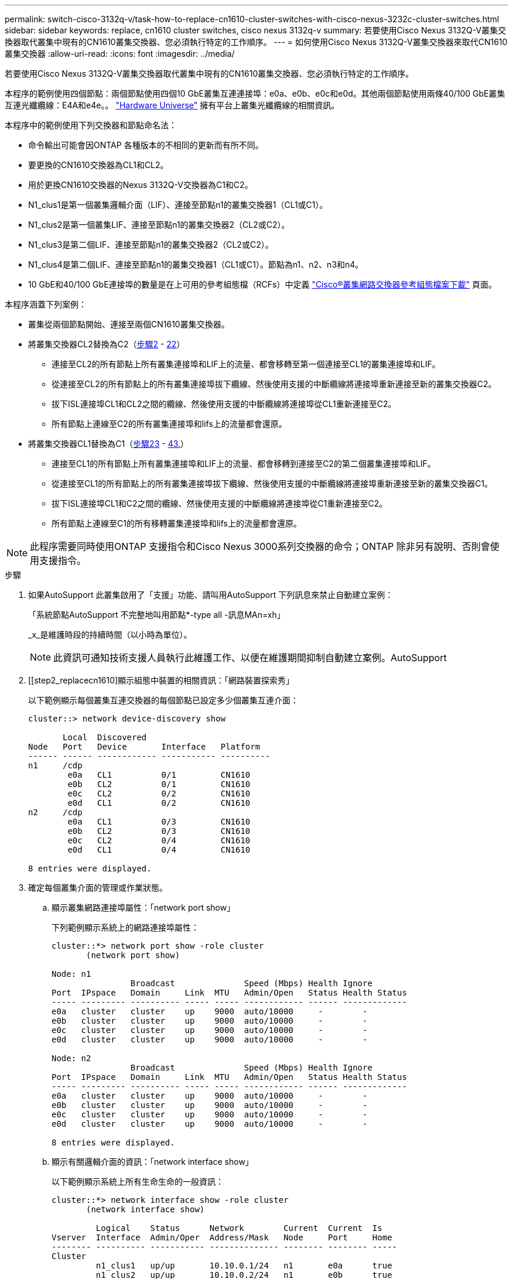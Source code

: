 ---
permalink: switch-cisco-3132q-v/task-how-to-replace-cn1610-cluster-switches-with-cisco-nexus-3232c-cluster-switches.html 
sidebar: sidebar 
keywords: replace, cn1610 cluster switches, cisco nexus 3132q-v 
summary: 若要使用Cisco Nexus 3132Q-V叢集交換器取代叢集中現有的CN1610叢集交換器、您必須執行特定的工作順序。 
---
= 如何使用Cisco Nexus 3132Q-V叢集交換器來取代CN1610叢集交換器
:allow-uri-read: 
:icons: font
:imagesdir: ../media/


[role="lead"]
若要使用Cisco Nexus 3132Q-V叢集交換器取代叢集中現有的CN1610叢集交換器、您必須執行特定的工作順序。

本程序的範例使用四個節點：兩個節點使用四個10 GbE叢集互連連接埠：e0a、e0b、e0c和e0d。其他兩個節點使用兩條40/100 GbE叢集互連光纖纜線：E4A和e4e。。 link:https://hwu.netapp.com/["Hardware Universe"^] 擁有平台上叢集光纖纜線的相關資訊。

本程序中的範例使用下列交換器和節點命名法：

* 命令輸出可能會因ONTAP 各種版本的不相同的更新而有所不同。
* 要更換的CN1610交換器為CL1和CL2。
* 用於更換CN1610交換器的Nexus 3132Q-V交換器為C1和C2。
* N1_clus1是第一個叢集邏輯介面（LIF）、連接至節點n1的叢集交換器1（CL1或C1）。
* N1_clus2是第一個叢集LIF、連接至節點n1的叢集交換器2（CL2或C2）。
* N1_clus3是第二個LIF、連接至節點n1的叢集交換器2（CL2或C2）。
* N1_clus4是第二個LIF、連接至節點n1的叢集交換器1（CL1或C1）。節點為n1、n2、n3和n4。
* 10 GbE和40/100 GbE連接埠的數量是在上可用的參考組態檔（RCFs）中定義 https://mysupport.netapp.com/NOW/download/software/sanswitch/fcp/Cisco/netapp_cnmn/download.shtml["Cisco®叢集網路交換器參考組態檔案下載"^] 頁面。


本程序涵蓋下列案例：

* 叢集從兩個節點開始、連接至兩個CN1610叢集交換器。
* 將叢集交換器CL2替換為C2（<<step2_replacecn1610,步驟2>> - <<step22_replacecn1610,22>>）
+
** 連接至CL2的所有節點上所有叢集連接埠和LIF上的流量、都會移轉至第一個連接至CL1的叢集連接埠和LIF。
** 從連接至CL2的所有節點上的所有叢集連接埠拔下纜線、然後使用支援的中斷纜線將連接埠重新連接至新的叢集交換器C2。
** 拔下ISL連接埠CL1和CL2之間的纜線、然後使用支援的中斷纜線將連接埠從CL1重新連接至C2。
** 所有節點上連線至C2的所有叢集連接埠和lifs上的流量都會還原。


* 將叢集交換器CL1替換為C1（<<step23_replacecn1610,步驟23>> - <<step43_replacecn1610,43.>>）
+
** 連接至CL1的所有節點上所有叢集連接埠和LIF上的流量、都會移轉到連接至C2的第二個叢集連接埠和LIF。
** 從連接至CL1的所有節點上的所有叢集連接埠拔下纜線、然後使用支援的中斷纜線將連接埠重新連接至新的叢集交換器C1。
** 拔下ISL連接埠CL1和C2之間的纜線、然後使用支援的中斷纜線將連接埠從C1重新連接至C2。
** 所有節點上連線至C1的所有移轉叢集連接埠和lifs上的流量都會還原。





NOTE: 此程序需要同時使用ONTAP 支援指令和Cisco Nexus 3000系列交換器的命令；ONTAP 除非另有說明、否則會使用支援指令。

.步驟
. 如果AutoSupport 此叢集啟用了「支援」功能、請叫用AutoSupport 下列訊息來禁止自動建立案例：
+
「系統節點AutoSupport 不完整地叫用節點*-type all -訊息MAn=xh」

+
_x_是維護時段的持續時間（以小時為單位）。

+

NOTE: 此資訊可通知技術支援人員執行此維護工作、以便在維護期間抑制自動建立案例。AutoSupport

. [[step2_replacecn1610]顯示組態中裝置的相關資訊：「網路裝置探索秀」
+
以下範例顯示每個叢集互連交換器的每個節點已設定多少個叢集互連介面：

+
[listing]
----
cluster::> network device-discovery show

       Local  Discovered
Node   Port   Device       Interface   Platform
------ ------ ------------ ----------- ----------
n1     /cdp
        e0a   CL1          0/1         CN1610
        e0b   CL2          0/1         CN1610
        e0c   CL2          0/2         CN1610
        e0d   CL1          0/2         CN1610
n2     /cdp
        e0a   CL1          0/3         CN1610
        e0b   CL2          0/3         CN1610
        e0c   CL2          0/4         CN1610
        e0d   CL1          0/4         CN1610

8 entries were displayed.
----
. 確定每個叢集介面的管理或作業狀態。
+
.. 顯示叢集網路連接埠屬性：「network port show」
+
下列範例顯示系統上的網路連接埠屬性：

+
[listing]
----
cluster::*> network port show -role cluster
       (network port show)

Node: n1
                Broadcast              Speed (Mbps) Health Ignore
Port  IPspace   Domain     Link  MTU   Admin/Open   Status Health Status
----- --------- ---------- ----- ----- ------------ ------ -------------
e0a   cluster   cluster    up    9000  auto/10000     -        -
e0b   cluster   cluster    up    9000  auto/10000     -        -
e0c   cluster   cluster    up    9000  auto/10000     -        -
e0d   cluster   cluster    up    9000  auto/10000     -        -

Node: n2
                Broadcast              Speed (Mbps) Health Ignore
Port  IPspace   Domain     Link  MTU   Admin/Open   Status Health Status
----- --------- ---------- ----- ----- ------------ ------ -------------
e0a   cluster   cluster    up    9000  auto/10000     -        -
e0b   cluster   cluster    up    9000  auto/10000     -        -
e0c   cluster   cluster    up    9000  auto/10000     -        -
e0d   cluster   cluster    up    9000  auto/10000     -        -

8 entries were displayed.
----
.. 顯示有關邏輯介面的資訊：「network interface show」
+
以下範例顯示系統上所有生命生命的一般資訊：

+
[listing]
----
cluster::*> network interface show -role cluster
       (network interface show)

         Logical    Status      Network        Current  Current  Is
Vserver  Interface  Admin/Oper  Address/Mask   Node     Port     Home
-------- ---------- ----------- -------------- -------- -------- -----
Cluster
         n1_clus1   up/up       10.10.0.1/24   n1       e0a      true
         n1_clus2   up/up       10.10.0.2/24   n1       e0b      true
         n1_clus3   up/up       10.10.0.3/24   n1       e0c      true
         n1_clus4   up/up       10.10.0.4/24   n1       e0d      true
         n2_clus1   up/up       10.10.0.5/24   n2       e0a      true
         n2_clus2   up/up       10.10.0.6/24   n2       e0b      true
         n2_clus3   up/up       10.10.0.7/24   n2       e0c      true
         n2_clus4   up/up       10.10.0.8/24   n2       e0d      true

8 entries were displayed.
----
.. 顯示有關探索到的叢集交換器的資訊：「系統叢集交換器顯示」
+
以下範例顯示叢集已知的叢集交換器及其管理IP位址：

+
[listing]
----
cluster::> system cluster-switch show

Switch                        Type             Address       Model
----------------------------- ---------------- ------------- --------
CL1                           cluster-network  10.10.1.101   CN1610
     Serial Number: 01234567
      Is Monitored: true
            Reason:
  Software Version: 1.2.0.7
    Version Source: ISDP

CL2                           cluster-network  10.10.1.102   CN1610
     Serial Number: 01234568
      Is Monitored: true
            Reason:
  Software Version: 1.2.0.7
    Version Source: ISDP

2 entries were displayed.
----


. 在兩個節點上的叢集lust1和clus4上、將「-aut-revert」參數設為「假」：「網路介面修改」
+
[listing]
----

cluster::*> network interface modify -vserver node1 -lif clus1 -auto-revert false
cluster::*> network interface modify -vserver node1 -lif clus4 -auto-revert false
cluster::*> network interface modify -vserver node2 -lif clus1 -auto-revert false
cluster::*> network interface modify -vserver node2 -lif clus4 -auto-revert false
----
. 根據您的需求、確認新的31382Q-V交換器上已安裝適當的RCF和映像、並進行必要的站台自訂、例如使用者和密碼、網路位址等。
+
此時您必須準備兩個交換器。如果您需要升級RCF和映像、請遵循下列步驟：

+
.. 請參閱 link:http://support.netapp.com/NOW/download/software/cm_switches/["Cisco乙太網路交換器"^] 頁面。
.. 請在該頁的表格中記下您的交換器和所需的軟體版本。
.. 下載適當版本的RCF。
.. 按一下「*說明*」頁面上的「*繼續*」、接受授權合約、然後依照「*下載*」頁面上的指示下載RCF。
.. 下載適當版本的映像軟體。
+
http://mysupport.netapp.com/NOW/download/software/sanswitch/fcp/Cisco/netapp_cnmn/download.shtml["Cisco®叢集與管理網路交換器參考組態檔案下載"^]



. 移轉與第二個要取代的CN1610交換器相關的生命週期：「網路介面移轉」
+
[NOTE]
====
您必須透過擁有要移轉之叢集LIF的服務處理器或節點管理介面、將叢集LIF從連線移轉至節點。

====
+
以下範例顯示n1和n2、但必須在所有節點上執行LIF移轉：

+
[listing]
----

cluster::*> network interface migrate -vserver Cluster -lif n1_clus2 -destination-node  n1  -destination-port  e0a
cluster::*> network interface migrate -vserver Cluster -lif n1_clus3 -destination-node  n1  -destination-port  e0d
cluster::*> network interface migrate -vserver Cluster -lif n2_clus2 -destination-node  n2  -destination-port  e0a
cluster::*> network interface migrate -vserver Cluster -lif n2_clus3 -destination-node  n2  -destination-port  e0d
----
. 驗證叢集的健全狀況：「network interface show」
+
以下範例顯示先前「網路介面移轉」命令的結果：

+
[listing]
----
cluster::*> network interface show -role cluster
       (network interface show)

         Logical    Status      Network         Current  Current  Is
Vserver  Interface  Admin/Oper  Address/Mask    Node     Port     Home
-------- ---------- ----------- --------------- -------- -------- -----
Cluster
         n1_clus1   up/up       10.10.0.1/24    n1       e0a      true
         n1_clus2   up/up       10.10.0.2/24    n1       e0a      false
         n1_clus3   up/up       10.10.0.3/24    n1       e0d      false
         n1_clus4   up/up       10.10.0.4/24    n1       e0d      true
         n2_clus1   up/up       10.10.0.5/24    n2       e0a      true
         n2_clus2   up/up       10.10.0.6/24    n2       e0a      false
         n2_clus3   up/up       10.10.0.7/24    n2       e0d      false
         n2_clus4   up/up       10.10.0.8/24    n2       e0d      true

8 entries were displayed.
----
. 關閉實體連接至交換器CL2的叢集互連連接埠：「網路連接埠修改」
+
下列命令會關閉n1和n2上的指定連接埠、但必須關閉所有節點上的連接埠：

+
[listing]
----

cluster::*> network port modify -node n1 -port e0b -up-admin false
cluster::*> network port modify -node n1 -port e0c -up-admin false
cluster::*> network port modify -node n2 -port e0b -up-admin false
cluster::*> network port modify -node n2 -port e0c -up-admin false
----
. Ping遠端叢集介面、然後執行遠端程序呼叫伺服器檢查：「叢集ping叢集」
+
下列範例顯示如何ping遠端叢集介面：

+
[listing]
----
cluster::*> cluster ping-cluster -node n1
Host is n1
Getting addresses from network interface table...
Cluster n1_clus1 n1       e0a    10.10.0.1
Cluster n1_clus2 n1       e0b    10.10.0.2
Cluster n1_clus3 n1       e0c    10.10.0.3
Cluster n1_clus4 n1       e0d    10.10.0.4
Cluster n2_clus1 n2       e0a    10.10.0.5
Cluster n2_clus2 n2       e0b    10.10.0.6
Cluster n2_clus3 n2       e0c    10.10.0.7
Cluster n2_clus4 n2       e0d    10.10.0.8

Local = 10.10.0.1 10.10.0.2 10.10.0.3 10.10.0.4
Remote = 10.10.0.5 10.10.0.6 10.10.0.7 10.10.0.8
Cluster Vserver Id = 4294967293
Ping status:
....
Basic connectivity succeeds on 16 path(s)
Basic connectivity fails on 0 path(s)
................
Detected 1500 byte MTU on 16 path(s):
    Local 10.10.0.1 to Remote 10.10.0.5
    Local 10.10.0.1 to Remote 10.10.0.6
    Local 10.10.0.1 to Remote 10.10.0.7
    Local 10.10.0.1 to Remote 10.10.0.8
    Local 10.10.0.2 to Remote 10.10.0.5
    Local 10.10.0.2 to Remote 10.10.0.6
    Local 10.10.0.2 to Remote 10.10.0.7
    Local 10.10.0.2 to Remote 10.10.0.8
    Local 10.10.0.3 to Remote 10.10.0.5
    Local 10.10.0.3 to Remote 10.10.0.6
    Local 10.10.0.3 to Remote 10.10.0.7
    Local 10.10.0.3 to Remote 10.10.0.8
    Local 10.10.0.4 to Remote 10.10.0.5
    Local 10.10.0.4 to Remote 10.10.0.6
    Local 10.10.0.4 to Remote 10.10.0.7
    Local 10.10.0.4 to Remote 10.10.0.8

Larger than PMTU communication succeeds on 16 path(s)
RPC status:
4 paths up, 0 paths down (tcp check)
4 paths up, 0 paths down (udp check)
----
. 關閉主動式CN1610交換器CL1上的ISL連接埠13至16：「hutdown」
+
以下範例說明如何關閉CN1610交換器CL1上的ISL連接埠13至16：

+
[listing]
----

(CL1)# configure
(CL1)(Config)# interface 0/13-0/16
(CL1)(Interface 0/13-0/16)# shutdown
(CL1)(Interface 0/13-0/16)# exit
(CL1)(Config)# exit
(CL1)#
----
. 在CL1和C2之間建置暫時ISL：
+
下列範例在CL1（連接埠13-16）和C2（連接埠E1/24/1-4）之間建置暫用ISL：

+
[listing]
----
C2# configure
C2(config)# interface port-channel 2
C2(config-if)# switchport mode trunk
C2(config-if)# spanning-tree port type network
C2(config-if)# mtu 9216
C2(config-if)# interface breakout module 1 port 24 map 10g-4x
C2(config)# interface e1/24/1-4
C2(config-if-range)# switchport mode trunk
C2(config-if-range)# mtu 9216
C2(config-if-range)# channel-group 2 mode active
C2(config-if-range)# exit
C2(config-if)# exit
----
. 在所有節點上、移除連接至CN1610交換器CL2的纜線。
+
使用支援的纜線時、您必須將所有節點上已中斷連線的連接埠重新連接至Nexus 3132Q-V交換器C2。

. 從CN1610交換器CL1的連接埠13到16拔下四條ISL纜線。
+
您必須將適當的Cisco QSFP連接至SFP+中斷纜線、以連接新Cisco 3132Q-V交換器C2上的連接埠1/24、連接至現有CN1610交換器CL1上的連接埠13至16。

+

NOTE: 將任何纜線重新連接至新的Cisco 3132Q-V交換器時、您必須使用光纖或Cisco雙軸纜線。

. 若要使ISL成為動態、請在作用中的CN1610交換器上設定ISL介面3/1、以停用靜態模式：「無連接埠通道靜態」
+
在步驟11中、當ISL在兩台交換器上啟動時、此組態會與3132Q-V交換器C2上的ISL組態相符

+
以下範例顯示使用「no port-channel static」命令來設定ISL介面3/1、使ISL成為動態：

+
[listing]
----

(CL1)# configure
(CL1)(Config)# interface 3/1
(CL1)(Interface 3/1)# no port-channel static
(CL1)(Interface 3/1)# exit
(CL1)(Config)# exit
(CL1)#
----
. 在活動的CN1610交換器CL1上啟動ISL 13到16。
+
以下範例說明在連接埠通道介面3/1上啟動ISL連接埠13到16的程序：

+
[listing]
----

(CL1)# configure
(CL1)(Config)# interface 0/13-0/16,3/1
(CL1)(Interface 0/13-0/16,3/1)# no shutdown
(CL1)(Interface 0/13-0/16,3/1)# exit
(CL1)(Config)# exit
(CL1)#
----
. 驗證CN1610交換器CL1上的ISL是否為「up」（正常）：「How port-channel」（顯示連接埠通道）
+
「Link State」（連結狀態）應為「up」（正常）、「Type」（類型）應為「Dynamic」（動態）、而「Port Active」（連接埠作用中）欄應為「True」（真）、連接埠0/13至0/16：

+
[listing]
----
(CL1)# show port-channel 3/1
Local Interface................................ 3/1
Channel Name................................... ISL-LAG
Link State..................................... Up
Admin Mode..................................... Enabled
Type........................................... Dynamic
Load Balance Option............................ 7
(Enhanced hashing mode)

Mbr    Device/       Port        Port
Ports  Timeout       Speed       Active
------ ------------- ----------  -------
0/13   actor/long    10 Gb Full  True
       partner/long
0/14   actor/long    10 Gb Full  True
       partner/long
0/15   actor/long    10 Gb Full  True
       partner/long
0/16   actor/long    10 Gb Full  True
       partner/long
----
. 驗證3132Q-V交換器C2上的ISL是否為「up」（正常）：「How port-channel Summary（顯示連接埠通道摘要）
+
連接埠eth1/24/1至eth1/24/4應顯示為「（P）」、表示連接埠通道中的所有四個ISL連接埠均處於正常狀態。eth1/31和eth1/32應顯示「（D）」、因為它們並未連線：

+
[listing]
----
C2# show port-channel summary

Flags:  D - Down        P - Up in port-channel (members)
        I - Individual  H - Hot-standby (LACP only)
        s - Suspended   r - Module-removed
        S - Switched    R - Routed
        U - Up (port-channel)
        M - Not in use. Min-links not met
------------------------------------------------------------------------------
Group Port-       Type     Protocol  Member Ports
      Channel
------------------------------------------------------------------------------
1     Po1(SU)     Eth      LACP      Eth1/31(D)   Eth1/32(D)
2     Po2(SU)     Eth      LACP      Eth1/24/1(P) Eth1/24/2(P) Eth1/24/3(P)
                                     Eth1/24/4(P)
----
. 開啟所有節點上連接至3132Q-V交換器C2的所有叢集互連連接埠：「網路連接埠修改」
+
以下範例說明如何啟動連接至3132Q-V交換器C2的叢集互連連接埠：

+
[listing]
----

cluster::*> network port modify -node n1 -port e0b -up-admin true
cluster::*> network port modify -node n1 -port e0c -up-admin true
cluster::*> network port modify -node n2 -port e0b -up-admin true
cluster::*> network port modify -node n2 -port e0c -up-admin true
----
. 還原所有連線至所有節點C2的移轉叢集互連lifs：「網路介面回復」
+
[listing]
----

cluster::*> network interface revert -vserver cluster -lif n1_clus2
cluster::*> network interface revert -vserver cluster -lif n1_clus3
cluster::*> network interface revert -vserver cluster -lif n2_clus2
cluster::*> network interface revert -vserver cluster -lif n2_clus3
----
. 驗證所有的叢集互連連接埠是否都已還原至其主連接埠：「network interface show」（網路介面顯示）
+
下列範例顯示clus2上的lifs會還原為其主連接埠、並顯示如果「目前連接埠」欄中的連接埠在「is Home」欄中的狀態為「true」、則會成功還原lifs。如果是Home值為「假」、則不會還原LIF。

+
[listing]
----
cluster::*> network interface show -role cluster
       (network interface show)

         Logical    Status      Network        Current  Current  Is
Vserver  Interface  Admin/Oper  Address/Mask   Node     Port     Home
-------- ---------- ----------- -------------- -------- -------- -----
Cluster
         n1_clus1   up/up       10.10.0.1/24   n1       e0a      true
         n1_clus2   up/up       10.10.0.2/24   n1       e0b      true
         n1_clus3   up/up       10.10.0.3/24   n1       e0c      true
         n1_clus4   up/up       10.10.0.4/24   n1       e0d      true
         n2_clus1   up/up       10.10.0.5/24   n2       e0a      true
         n2_clus2   up/up       10.10.0.6/24   n2       e0b      true
         n2_clus3   up/up       10.10.0.7/24   n2       e0c      true
         n2_clus4   up/up       10.10.0.8/24   n2       e0d      true

8 entries were displayed.
----
. 驗證是否所有的叢集連接埠都已連線：「network port show」（網路連接埠顯示）
+
以下範例顯示先前「網路連接埠修改」命令的結果、驗證所有的叢集互連都是「正常」：

+
[listing]
----
cluster::*> network port show -role cluster
       (network port show)

Node: n1
                Broadcast               Speed (Mbps) Health   Ignore
Port  IPspace   Domain      Link  MTU   Admin/Open   Status   Health Status
----- --------- ----------- ----- ----- ------------ -------- -------------
e0a   cluster   cluster     up    9000  auto/10000     -        -
e0b   cluster   cluster     up    9000  auto/10000     -        -
e0c   cluster   cluster     up    9000  auto/10000     -        -
e0d   cluster   cluster     up    9000  auto/10000     -        -

Node: n2
                Broadcast               Speed (Mbps) Health   Ignore
Port  IPspace   Domain      Link  MTU   Admin/Open   Status   Health Status
----- --------- ----------- ----- ----- ------------ -------- -------------
e0a   cluster   cluster     up    9000  auto/10000     -        -
e0b   cluster   cluster     up    9000  auto/10000     -        -
e0c   cluster   cluster     up    9000  auto/10000     -        -
e0d   cluster   cluster     up    9000  auto/10000     -        -

8 entries were displayed.
----
. [[step22_replacecn1610]] Ping遠端叢集介面、然後執行遠端程序呼叫伺服器檢查：「叢集ping叢集」
+
下列範例顯示如何ping遠端叢集介面：

+
[listing]
----
cluster::*> cluster ping-cluster -node n1
Host is n1
Getting addresses from network interface table...
Cluster n1_clus1 n1       e0a    10.10.0.1
Cluster n1_clus2 n1       e0b    10.10.0.2
Cluster n1_clus3 n1       e0c    10.10.0.3
Cluster n1_clus4 n1       e0d    10.10.0.4
Cluster n2_clus1 n2       e0a    10.10.0.5
Cluster n2_clus2 n2       e0b    10.10.0.6
Cluster n2_clus3 n2       e0c    10.10.0.7
Cluster n2_clus4 n2       e0d    10.10.0.8

Local = 10.10.0.1 10.10.0.2 10.10.0.3 10.10.0.4
Remote = 10.10.0.5 10.10.0.6 10.10.0.7 10.10.0.8
Cluster Vserver Id = 4294967293
Ping status:
....
Basic connectivity succeeds on 16 path(s)
Basic connectivity fails on 0 path(s)
................
Detected 1500 byte MTU on 16 path(s):
    Local 10.10.0.1 to Remote 10.10.0.5
    Local 10.10.0.1 to Remote 10.10.0.6
    Local 10.10.0.1 to Remote 10.10.0.7
    Local 10.10.0.1 to Remote 10.10.0.8
    Local 10.10.0.2 to Remote 10.10.0.5
    Local 10.10.0.2 to Remote 10.10.0.6
    Local 10.10.0.2 to Remote 10.10.0.7
    Local 10.10.0.2 to Remote 10.10.0.8
    Local 10.10.0.3 to Remote 10.10.0.5
    Local 10.10.0.3 to Remote 10.10.0.6
    Local 10.10.0.3 to Remote 10.10.0.7
    Local 10.10.0.3 to Remote 10.10.0.8
    Local 10.10.0.4 to Remote 10.10.0.5
    Local 10.10.0.4 to Remote 10.10.0.6
    Local 10.10.0.4 to Remote 10.10.0.7
    Local 10.10.0.4 to Remote 10.10.0.8

Larger than PMTU communication succeeds on 16 path(s)
RPC status:
4 paths up, 0 paths down (tcp check)
4 paths up, 0 paths down (udp check)
----
. [step23_replacecn1610]在叢集中的每個節點上、移轉與第一個CN1610交換器CL1相關聯的介面、以取代「網路介面移轉」
+
以下範例顯示節點n1和n2上正在移轉的連接埠或LIF：

+
[listing]
----

cluster::*> network interface migrate -vserver cluster -lif n1_clus1 -source-node n1
-destination-node n1 -destination-port e0b
cluster::*> network interface migrate -vserver cluster -lif n1_clus4 -source-node n1
-destination-node n1 -destination-port e0c
cluster::*> network interface migrate -vserver cluster -lif n2_clus1 -source-node n2
-destination-node n2 -destination-port e0b
cluster::*> network interface migrate -vserver cluster -lif n2_clus4 -source-node n2
-destination-node n2 -destination-port e0c
----
. 驗證叢集狀態：「network interface show」
+
下列範例顯示所需的叢集l生命 已移轉至叢集交換器C2上裝載的適當叢集連接埠：

+
[listing]
----
cluster::*> network interface show -role cluster
       (network interface show)

         Logical    Status      Network        Current  Current  Is
Vserver  Interface  Admin/Oper  Address/Mask   Node     Port     Home
-------- ---------- ----------- -------------- -------- -------- -----
Cluster
         n1_clus1   up/up       10.10.0.1/24   n1       e0b      false
         n1_clus2   up/up       10.10.0.2/24   n1       e0b      true
         n1_clus3   up/up       10.10.0.3/24   n1       e0c      true
         n1_clus4   up/up       10.10.0.4/24   n1       e0c      false
         n2_clus1   up/up       10.10.0.5/24   n2       e0b      false
         n2_clus2   up/up       10.10.0.6/24   n2       e0b      true
         n2_clus3   up/up       10.10.0.7/24   n2       e0c      true
         n2_clus4   up/up       10.10.0.8/24   n2       e0c      false

8 entries were displayed.
----
. 關閉所有節點上連接至CL1的節點連接埠：「網路連接埠修改」
+
以下範例說明如何關閉節點n1和n2上的指定連接埠：

+
[listing]
----

cluster::*> network port modify -node n1 -port e0a -up-admin false
cluster::*> network port modify -node n1 -port e0d -up-admin false
cluster::*> network port modify -node n2 -port e0a -up-admin false
cluster::*> network port modify -node n2 -port e0d -up-admin false
----
. 關閉主動式3132Q-V交換器C2上的ISL連接埠24、31和32：「hutdown」
+
下列範例說明如何在作用中的31382Q-V交換器C2上關閉ISL 24、31和32：

+
[listing]
----

C2# configure
C2(config)# interface ethernet 1/24/1-4
C2(config-if-range)# shutdown
C2(config-if-range)# exit
C2(config)# interface ethernet 1/31-32
C2(config-if-range)# shutdown
C2(config-if-range)# exit
C2(config)# exit
C2#
----
. 拔下所有節點上連接至CN1610交換器CL1的纜線。
+
使用支援的纜線時、您必須將所有節點上已中斷連線的連接埠重新連接至Nexus 3132Q-V交換器C1。

. 從Nexus 3132Q-V C2連接埠E1/24拔下QSFP纜線。
+
您必須使用支援的Cisco QSFP光纖或直接連接纜線、將C1上的E1/31和E1/32連接埠連接至C2上的E1/31和E1/32連接埠。

. 還原連接埠24的組態、並移除C2上的暫用連接埠通道2：
+
以下範例將「執行組態設定（running、configuration）檔複製到「儲存組態（startup、configuration）檔：

+
[listing]
----
C2# configure
C2(config)# no interface breakout module 1 port 24 map 10g-4x
C2(config)# no interface port-channel 2
C2(config-if)# interface e1/24
C2(config-if)# description 40GbE Node Port
C2(config-if)# spanning-tree port type edge
C2(config-if)# spanning-tree bpduguard enable
C2(config-if)# mtu 9216
C2(config-if-range)# exit
C2(config)# exit
C2# copy running-config startup-config
[########################################] 100%
Copy Complete.
----
. 在C2上啟動ISL連接埠31和32、作用中的31382Q-V交換器：「不關機」
+
以下範例說明如何在31382-V交換器C2上啟動ISL 31和32：

+
[listing]
----

C2# configure
C2(config)# interface ethernet 1/31-32
C2(config-if-range)# no shutdown
C2(config-if-range)# exit
C2(config)# exit
C2# copy running-config startup-config
[########################################] 100%
Copy Complete.
----
. 驗證3132Q-V交換器C2上的ISL連線是否為「up（正常）」：「How port-channel Summary（顯示連接埠通道摘要）」
+
端口eth1/31和eth1/32應顯示“（P）”，這意味着端口通道中的兩個ISL端口均處於“up（正常）”狀態。

+
[listing]
----

C1# show port-channel summary
Flags:  D - Down        P - Up in port-channel (members)
        I - Individual  H - Hot-standby (LACP only)
        s - Suspended   r - Module-removed
        S - Switched    R - Routed
        U - Up (port-channel)
        M - Not in use. Min-links not met
------------------------------------------------------------------------------
Group Port-       Type     Protocol  Member Ports
      Channel
------------------------------------------------------------------------------
1     Po1(SU)     Eth      LACP      Eth1/31(P)   Eth1/32(P)
----
. 將所有連接至新款3132Q-V交換器C1的叢集互連連接埠全部開啟：「網路連接埠修改」
+
以下範例說明如何啟動連接至新款31382Q-V交換器C1的所有叢集互連連接埠：

+
[listing]
----

cluster::*> network port modify -node n1 -port e0a -up-admin true
cluster::*> network port modify -node n1 -port e0d -up-admin true
cluster::*> network port modify -node n2 -port e0a -up-admin true
cluster::*> network port modify -node n2 -port e0d -up-admin true
----
. 驗證叢集節點連接埠的狀態：「network port show」（網路連接埠顯示）
+
下列範例可驗證新款31382Q-V交換器C1上n1和n2上的所有叢集互連連接埠均為「up（正常））：

+
[listing]
----
cluster::*> network port show -role cluster
       (network port show)

Node: n1
                Broadcast              Speed (Mbps) Health   Ignore
Port  IPspace   Domain     Link  MTU   Admin/Open   Status   Health Status
----- --------- ---------- ----- ----- ------------ -------- -------------
e0a   cluster   cluster    up    9000  auto/10000     -        -
e0b   cluster   cluster    up    9000  auto/10000     -        -
e0c   cluster   cluster    up    9000  auto/10000     -        -
e0d   cluster   cluster    up    9000  auto/10000     -        -

Node: n2
                Broadcast              Speed (Mbps) Health   Ignore
Port  IPspace   Domain     Link  MTU   Admin/Open   Status   Health Status
----- --------- ---------- ----- ----- ------------ -------- -------------
e0a   cluster   cluster    up    9000  auto/10000     -        -
e0b   cluster   cluster    up    9000  auto/10000     -        -
e0c   cluster   cluster    up    9000  auto/10000     -        -
e0d   cluster   cluster    up    9000  auto/10000     -        -

8 entries were displayed.
----
. 還原所有原本連線至所有節點C1的移轉叢集互連lifs：「網路介面還原」
+
以下範例說明如何將移轉的叢集生命區還原至其主連接埠：

+
[listing]
----

cluster::*> network interface revert -vserver cluster -lif n1_clus1
cluster::*> network interface revert -vserver cluster -lif n1_clus4
cluster::*> network interface revert -vserver cluster -lif n2_clus1
cluster::*> network interface revert -vserver cluster -lif n2_clus4
----
. 驗證介面現在是否為主介面：「network interface show」（網路介面顯示）
+
以下範例顯示n1和n2的叢集互連介面狀態為「up」和「is home.」：

+
[listing]
----
cluster::*> network interface show -role cluster
       (network interface show)

         Logical    Status      Network        Current  Current  Is
Vserver  Interface  Admin/Oper  Address/Mask   Node     Port     Home
-------- ---------- ----------- -------------- -------- -------- -----
Cluster
         n1_clus1   up/up       10.10.0.1/24   n1       e0a      true
         n1_clus2   up/up       10.10.0.2/24   n1       e0b      true
         n1_clus3   up/up       10.10.0.3/24   n1       e0c      true
         n1_clus4   up/up       10.10.0.4/24   n1       e0d      true
         n2_clus1   up/up       10.10.0.5/24   n2       e0a      true
         n2_clus2   up/up       10.10.0.6/24   n2       e0b      true
         n2_clus3   up/up       10.10.0.7/24   n2       e0c      true
         n2_clus4   up/up       10.10.0.8/24   n2       e0d      true

8 entries were displayed.
----
. Ping遠端叢集介面、然後執行遠端程序呼叫伺服器檢查：「叢集ping叢集」
+
下列範例顯示如何ping遠端叢集介面：

+
[listing]
----
cluster::*> cluster ping-cluster -node n1
Host is n1
Getting addresses from network interface table...
Cluster n1_clus1 n1       e0a    10.10.0.1
Cluster n1_clus2 n1       e0b    10.10.0.2
Cluster n1_clus3 n1       e0c    10.10.0.3
Cluster n1_clus4 n1       e0d    10.10.0.4
Cluster n2_clus1 n2       e0a    10.10.0.5
Cluster n2_clus2 n2       e0b    10.10.0.6
Cluster n2_clus3 n2       e0c    10.10.0.7
Cluster n2_clus4 n2       e0d    10.10.0.8

Local = 10.10.0.1 10.10.0.2 10.10.0.3 10.10.0.4
Remote = 10.10.0.5 10.10.0.6 10.10.0.7 10.10.0.8
Cluster Vserver Id = 4294967293
Ping status:
....
Basic connectivity succeeds on 16 path(s)
Basic connectivity fails on 0 path(s)
................
Detected 1500 byte MTU on 16 path(s):
    Local 10.10.0.1 to Remote 10.10.0.5
    Local 10.10.0.1 to Remote 10.10.0.6
    Local 10.10.0.1 to Remote 10.10.0.7
    Local 10.10.0.1 to Remote 10.10.0.8
    Local 10.10.0.2 to Remote 10.10.0.5
    Local 10.10.0.2 to Remote 10.10.0.6
    Local 10.10.0.2 to Remote 10.10.0.7
    Local 10.10.0.2 to Remote 10.10.0.8
    Local 10.10.0.3 to Remote 10.10.0.5
    Local 10.10.0.3 to Remote 10.10.0.6
    Local 10.10.0.3 to Remote 10.10.0.7
    Local 10.10.0.3 to Remote 10.10.0.8
    Local 10.10.0.4 to Remote 10.10.0.5
    Local 10.10.0.4 to Remote 10.10.0.6
    Local 10.10.0.4 to Remote 10.10.0.7
    Local 10.10.0.4 to Remote 10.10.0.8

Larger than PMTU communication succeeds on 16 path(s)
RPC status:
4 paths up, 0 paths down (tcp check)
4 paths up, 0 paths down (udp check)
----
. 將節點新增至Nexus 3132Q-V叢集交換器、以擴充叢集。
. 顯示組態中裝置的相關資訊：
+
** 「網路裝置探索秀」
** 「網路連接埠show -role cluster」
** 「網路介面show -role cluster」
** 「系統叢集交換器顯示」
+
下列範例顯示節點n3和n4、其40 GbE叢集連接埠分別連接至連接埠E1/7和E1/8、同時連接Nexus 3132Q-V叢集交換器、而且兩個節點都已加入叢集。使用的40 GbE叢集互連連接埠為E4A和e4e。

+
[listing]
----
cluster::*> network device-discovery show

       Local  Discovered
Node   Port   Device       Interface       Platform
------ ------ ------------ --------------- -------------
n1     /cdp
        e0a   C1           Ethernet1/1/1   N3K-C3132Q-V
        e0b   C2           Ethernet1/1/1   N3K-C3132Q-V
        e0c   C2           Ethernet1/1/2   N3K-C3132Q-V
        e0d   C1           Ethernet1/1/2   N3K-C3132Q-V
n2     /cdp
        e0a   C1           Ethernet1/1/3   N3K-C3132Q-V
        e0b   C2           Ethernet1/1/3   N3K-C3132Q-V
        e0c   C2           Ethernet1/1/4   N3K-C3132Q-V
        e0d   C1           Ethernet1/1/4   N3K-C3132Q-V
n3     /cdp
        e4a   C1           Ethernet1/7     N3K-C3132Q-V
        e4e   C2           Ethernet1/7     N3K-C3132Q-V
n4     /cdp
        e4a   C1           Ethernet1/8     N3K-C3132Q-V
        e4e   C2           Ethernet1/8     N3K-C3132Q-V

12 entries were displayed.
----
+
[listing]
----
cluster::*> network port show -role cluster
       (network port show)

Node: n1
                Broadcast              Speed (Mbps) Health   Ignore
Port  IPspace   Domain     Link  MTU   Admin/Open   Status   Health Status
----- --------- ---------- ----- ----- ------------ -------- -------------
e0a   cluster   cluster    up    9000  auto/10000     -        -
e0b   cluster   cluster    up    9000  auto/10000     -        -
e0c   cluster   cluster    up    9000  auto/10000     -        -
e0d   cluster   cluster    up    9000  auto/10000     -        -

Node: n2
                Broadcast              Speed (Mbps) Health   Ignore
Port  IPspace   Domain     Link  MTU   Admin/Open   Status   Health Status
----- --------- ---------- ----- ----- ------------ -------- -------------
e0a   cluster   cluster    up    9000  auto/10000     -        -
e0b   cluster   cluster    up    9000  auto/10000     -        -
e0c   cluster   cluster    up    9000  auto/10000     -        -
e0d   cluster   cluster    up    9000  auto/10000     -        -

Node: n3
                Broadcast              Speed (Mbps) Health   Ignore
Port  IPspace   Domain     Link  MTU   Admin/Open   Status   Health Status
----- --------- ---------- ----- ----- ------------ -------- -------------
e4a   cluster   cluster    up    9000  auto/40000     -        -
e4e   cluster   cluster    up    9000  auto/40000     -        -

Node: n4
                Broadcast              Speed (Mbps) Health   Ignore
Port  IPspace   Domain     Link  MTU   Admin/Open   Status   Health Status
----- --------- ---------- ----- ----- ------------ -------- -------------
e4a   cluster   cluster    up    9000  auto/40000     -        -
e4e   cluster   cluster    up    9000  auto/40000     -        -

12 entries were displayed.
----
+
[listing]
----
cluster::*> network interface show -role cluster
       (network interface show)

         Logical    Status      Network        Current  Current  Is
Vserver  Interface  Admin/Oper  Address/Mask   Node     Port     Home
-------- ---------- ----------- -------------- -------- -------- -----
Cluster
         n1_clus1   up/up       10.10.0.1/24   n1       e0a      true
         n1_clus2   up/up       10.10.0.2/24   n1       e0b      true
         n1_clus3   up/up       10.10.0.3/24   n1       e0c      true
         n1_clus4   up/up       10.10.0.4/24   n1       e0d      true
         n2_clus1   up/up       10.10.0.5/24   n2       e0a      true
         n2_clus2   up/up       10.10.0.6/24   n2       e0b      true
         n2_clus3   up/up       10.10.0.7/24   n2       e0c      true
         n2_clus4   up/up       10.10.0.8/24   n2       e0d      true
         n3_clus1   up/up       10.10.0.9/24   n3       e4a      true
         n3_clus2   up/up       10.10.0.10/24  n3       e4e      true
         n4_clus1   up/up       10.10.0.11/24  n4       e4a      true
         n4_clus2   up/up       10.10.0.12/24  n4       e4e      true

12 entries were displayed.
----


+
[listing]
----
cluster::> system cluster-switch show

Switch                      Type             Address       Model
--------------------------- ---------------- ------------- ---------
C1                          cluster-network  10.10.1.103   NX3132V
     Serial Number: FOX000001
      Is Monitored: true
            Reason:
  Software Version: Cisco Nexus Operating System (NX-OS) Software, Version
                    7.0(3)I4(1)
    Version Source: CDP

C2                          cluster-network  10.10.1.104   NX3132V
     Serial Number: FOX000002
      Is Monitored: true
            Reason:
  Software Version: Cisco Nexus Operating System (NX-OS) Software, Version
                    7.0(3)I4(1)
    Version Source: CDP

CL1                         cluster-network  10.10.1.101   CN1610
     Serial Number: 01234567
      Is Monitored: true
            Reason:
  Software Version: 1.2.0.7
    Version Source: ISDP

CL2                         cluster-network  10.10.1.102    CN1610
     Serial Number: 01234568
      Is Monitored: true
            Reason:
  Software Version: 1.2.0.7
    Version Source: ISDP

4 entries were displayed.
----
. 如果更換的CN1610交換器未自動移除、請將其移除：「系統叢集交換器刪除」
+
以下範例說明如何移除CN1610交換器：

+
[listing]
----

cluster::> system cluster-switch delete –device CL1
cluster::> system cluster-switch delete –device CL2
----
. 將每個節點上的叢集clus1和clus4設定為「-aut-revert」、並確認：
+
[listing]
----

cluster::*> network interface modify -vserver node1 -lif clus1 -auto-revert true
cluster::*> network interface modify -vserver node1 -lif clus4 -auto-revert true
cluster::*> network interface modify -vserver node2 -lif clus1 -auto-revert true
cluster::*> network interface modify -vserver node2 -lif clus4 -auto-revert true
----
. 驗證是否監控了正確的叢集交換器：「System cluster交換器show」
+
[listing]
----
cluster::> system cluster-switch show

Switch                      Type               Address          Model
--------------------------- ------------------ ---------------- ---------------
C1                          cluster-network    10.10.1.103      NX3132V
     Serial Number: FOX000001
      Is Monitored: true
            Reason:
  Software Version: Cisco Nexus Operating System (NX-OS) Software, Version
                    7.0(3)I4(1)
    Version Source: CDP

C2                          cluster-network    10.10.1.104      NX3132V
     Serial Number: FOX000002
      Is Monitored: true
            Reason:
  Software Version: Cisco Nexus Operating System (NX-OS) Software, Version
                    7.0(3)I4(1)
    Version Source: CDP

2 entries were displayed.
----
. 啟用叢集交換器健全狀況監視器記錄收集功能、以收集交換器相關的記錄檔：
+
「系統叢集交換器記錄設定密碼」

+
「系統叢集交換器記錄啟用收集」

+
[listing]
----
cluster::*> system cluster-switch log setup-password
Enter the switch name: <return>
The switch name entered is not recognized.
Choose from the following list:
C1
C2

cluster::*> system cluster-switch log setup-password

Enter the switch name: C1
RSA key fingerprint is e5:8b:c6:dc:e2:18:18:09:36:63:d9:63:dd:03:d9:cc
Do you want to continue? {y|n}::[n] y

Enter the password: <enter switch password>
Enter the password again: <enter switch password>

cluster::*> system cluster-switch log setup-password

Enter the switch name: C2
RSA key fingerprint is 57:49:86:a1:b9:80:6a:61:9a:86:8e:3c:e3:b7:1f:b1
Do you want to continue? {y|n}:: [n] y

Enter the password: <enter switch password>
Enter the password again: <enter switch password>

cluster::*> system cluster-switch log enable-collection

Do you want to enable cluster log collection for all nodes in the cluster?
{y|n}: [n] y

Enabling cluster switch log collection.

cluster::*>
----
+

NOTE: 如果這些命令中有任何一個出現錯誤、請聯絡NetApp支援部門。

. [[step43_replacecn1610]如果您禁止自動建立個案、請叫用AutoSupport 下列訊息來重新啟用：「System nodees/setoke AutoSupport -node*-type all -messn=end」


*相關資訊*

http://support.netapp.com/NOW/download/software/cm_switches_ntap/["NetApp CN1601與CN1610說明頁面"^]

http://support.netapp.com/NOW/download/software/cm_switches/["Cisco乙太網路交換器說明頁面"^]

http://hwu.netapp.com["Hardware Universe"^]
